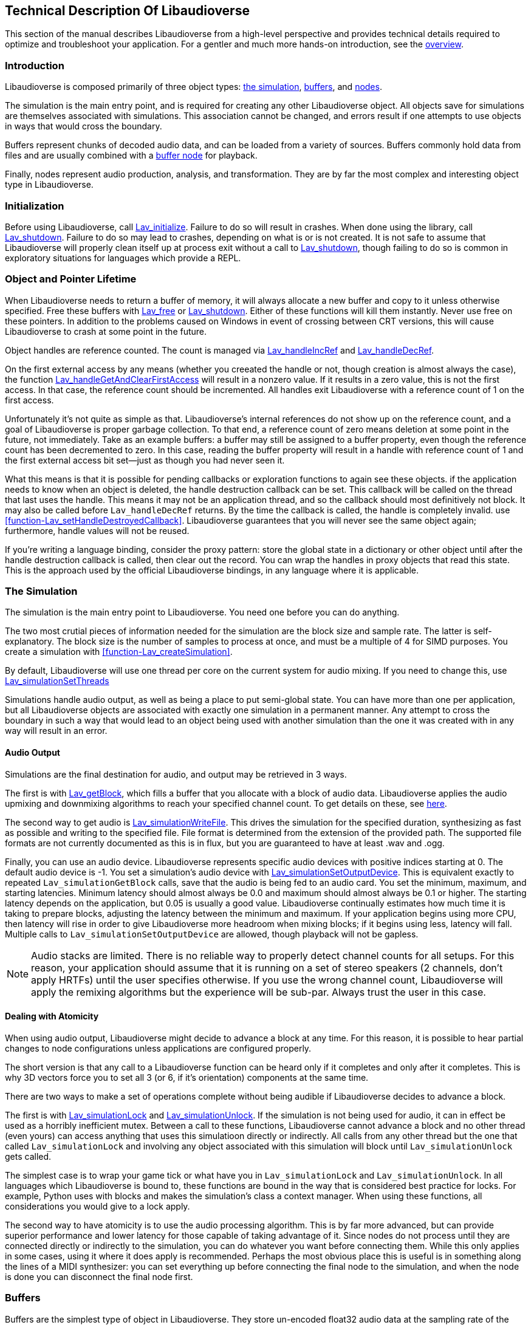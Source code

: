 [[technical]]
== Technical Description Of Libaudioverse

This section of the manual describes Libaudioverse from a high-level perspective and provides technical details required to optimize and troubleshoot your application.
For a gentler and much more hands-on introduction, see the <<overview,overview>>.

[[technical-introduction]]
=== Introduction

Libaudioverse is composed primarily of three object types: <<technical-simulation,the simulation>>, <<technical-buffers,buffers>>, and <<technical-nodes,nodes>>.

The simulation is the main entry point, and is required for creating any other Libaudioverse object.
All objects save for simulations are themselves associated with simulations.
This association cannot be changed, and errors result if one attempts to use objects in ways that would cross the boundary.

Buffers represent chunks of decoded audio data, and can be loaded from a variety of sources.
Buffers commonly hold data from files and are usually combined with a <<node-Lav_OBJTYPE_BUFFER_NODE,buffer node>> for playback.

Finally, nodes represent audio production, analysis, and transformation.
They are by far the most complex and interesting object type in Libaudioverse.

[[technical-initialization]]
=== Initialization

Before using Libaudioverse, call <<function-Lav_initialize,Lav_initialize>>.
Failure to do so will result in crashes.
When done using the library, call <<function-Lav_shutdown,Lav_shutdown>>.
Failure to do so may lead to crashes, depending on what is or is not created.
It is not safe to assume that Libaudioverse will properly clean itself up at process exit without a call to <<function-Lav_shutdown,Lav_shutdown>>, though failing to do so is common in exploratory situations for languages which provide a REPL.

[[tecchnical-object_lifetime]]
=== Object and Pointer Lifetime

When Libaudioverse needs to return a buffer of memory, it will always allocate a new buffer and copy to it unless otherwise specified.
Free these buffers with <<function-Lav_free,Lav_free>> or <<function-Lav_shutdown,Lav_shutdown>>.
Either of these functions will kill them instantly.
Never use free on these pointers.
In addition to the problems caused on Windows in event of crossing between CRT versions, this will cause Libaudioverse to crash at some point in the future.

Object handles are reference counted.
The count is managed via <<function-Lav_handleIncRef,Lav_handleIncRef>> and <<function-Lav_handleDecRef,Lav_handleDecRef>>.

On the first external access by any means (whether you creeated the handle or not, though creation is almost always the case), the function <<function-Lav_handleGetAndClearFirstAccess,Lav_handleGetAndClearFirstAccess>> will result in a nonzero value.
If it results in a zero value, this is not the first access.
In that case, the reference count should be incremented.
All handles exit Libaudioverse with a reference count of 1 on the first access.

Unfortunately it's not quite as simple as that.
Libaudioverse's internal references do not show up on the reference count, and a goal of Libaudioverse is proper garbage collection.
To that end, a reference count of zero means deletion at some point in the future, not immediately.
Take as an example buffers: a buffer may still be assigned to a buffer property, even though the reference count has been decremented to zero.
In this case, reading the buffer property will result in a handle with reference count of 1 and the first external access bit set--just as though you had never seen it.

What this means is that it is possible for pending callbacks or exploration functions to again see these objects.
if the application needs to know when an object is deleted, the handle destruction callback can be set.
This callback will be called on the thread that last uses the handle.
This means it may not be an application thread, and so the callback should most definitively not block.
It may also be called before `Lav_handleDecRef` returns.
By the time the callback is called, the handle is completely invalid.
use <<function-Lav_setHandleDestroyedCallback>>.
Libaudioverse guarantees that you will never see the same object again; furthermore, handle values will not be reused.

If you're writing a language binding, consider the proxy pattern: store the global state in a dictionary or other object until after the handle destruction callback is called, then clear out the record.
You can wrap the handles in proxy objects that read this state.
This is the approach used by the official Libaudioverse bindings, in  any language where it is applicable.

[[technical-simulation]]
=== The Simulation

The simulation is the main entry point to Libaudioverse.
You need one before you can do anything.

The two most crutial pieces of information needed for the simulation are the block size and sample rate.
The latter is self-explanatory.
The block size is the number of samples to process at once, and must be a multiple of 4 for SIMD purposes.
You create a simulation with <<function-Lav_createSimulation>>.

By default, Libaudioverse will use one thread per core on the current system for audio mixing.
If you need to change this, use <<function-Lav_simulationSetThreads,Lav_simulationSetThreads>>

Simulations handle audio output, as well as being a place to put semi-global state.
You can have more than one per application, but all Libaudioverse objects are associated with exactly one simulation in a permanent manner.
Any attempt to cross the boundary in such a way that would lead to an object being used with another simulation than the one it was created with in any way will result in an error.

[[technical-audio_output]]
==== Audio Output

Simulations are the final destination for audio, and output may be retrieved in 3 ways.

The first is with <<function-Lav_getBlock,Lav_getBlock>>, which fills a buffer that you allocate with a block of audio data.
Libaudioverse applies the audio upmixing and downmixing algorithms to reach your specified channel count.
To get details on these, see <<technical-connections,here>>.

The second way to get audio is <<function-Lav_simulationWriteFile,Lav_simulationWriteFile>>.
This drives the simulation for the specified duration, synthesizing as fast as possible and writing to the specified file.
File format is determined from the extension of the provided path.
The supported file formats are not currently documented as this is in flux, but you are guaranteed to have at least .wav and .ogg.

Finally, you can use an audio device.
Libaudioverse represents specific audio devices with positive indices starting at 0.
The default audio device is -1.
You set a simulation's audio device with <<function-Lav_simulationSetOutputDevice,Lav_simulationSetOutputDevice>>.
This is equivalent exactly to repeated `Lav_simulationGetBlock` calls, save that the audio is being fed to an audio card.
You set the minimum, maximum, and starting latencies. Minimum latency should almost always be 0.0 and maximum should almost always be 0.1 or higher.
The starting latency depends on the application, but 0.05 is usually a good value.
Libaudioverse continually estimates how much time it is taking to prepare blocks, adjusting the latency between the minimum and maximum.
If your application begins using more CPU, then latency will rise in order to give Libaudioverse more headroom when mixing blocks; if it begins using less, latency will fall.
Multiple calls to `Lav_simulationSetOutputDevice` are allowed, though playback will not be gapless.

NOTE: Audio stacks are limited.
There is no reliable way to properly detect channel counts for all setups.
For this reason, your application should assume that it is running on a set of stereo speakers (2 channels, don't apply HRTFs) until the user specifies otherwise.
If you use the wrong channel count, Libaudioverse will apply the remixing algorithms but the experience will be sub-par.
Always trust the user in this case.

[[technical-atomicity]]
==== Dealing with Atomicity

When using audio output, Libaudioverse might decide to advance a block at any time.
For this reason, it is possible to hear partial changes to node configurations unless applications are configured properly.

The short version is that any call to a Libaudioverse function can be heard only if it completes and only after it completes.
This is why 3D vectors force you to set all 3 (or 6, if it's orientation) components at the same time.

There are two ways to make a set of operations complete without being audible if Libaudioverse decides to advance a block.

The first is with <<function-Lav_simulationLock,Lav_simulationLock>> and <<function-Lav_simulationUnlock,Lav_simulationUnlock>>.
If the simulation is not being used for audio, it can in effect be used as a horribly inefficient mutex.
Between a call to these functions, Libaudioverse cannot advance a block and no other thread (even yours) can access anything that uses this simulatioon directly or indirectly.
All calls  from any other thread but the one that called `Lav_simulationLock` and involving any object associated with this simulation will block until `Lav_simulationUnlock` gets called.

The simplest case is to wrap your game tick or what have you in `Lav_simulationLock` and `Lav_simulationUnlock`.
In all languages which Libaudioverse is bound to,  these functions are bound in the way that is considered best practice for locks.
For example, Python uses with blocks and makes the simulation's class a context manager.
When using these functions, all considerations you would give to a lock apply.

The second way to have atomicity is to use the audio processing algorithm.
This is by far more advanced, but can provide superior performance and lower latency for those capable of taking advantage of it.
Since nodes do not process until they are connected directly or indirectly to the simulation, you can do whatever you want before connecting them.
While this only applies in some cases, using it where it does apply is recommended.
Perhaps the most obvious place this is useful is in something along the lines of a MIDI synthesizer: you can set everything up before connecting the final node to the simulation, and when the node is done you can disconnect the final node first.

[[technical-buffers]]
=== Buffers

Buffers are the simplest type of object in Libaudioverse.
They store un-encoded float32 audio data at the sampling rate of the simulation.
They can be loaded from files or arrays, and will resample the data when loaded.

You will usually pair a buffer with a <<node-Lav_OBJTYPE_BUFFER_NODE,buffer node>>.
No state to do with playback is stored in the buffer.
Since buffers are quite large, using a cache is recommended.
You can safely share a buffer between any number of buffer nodes or similar.

[[technical-nodes]]
=== Nodes

Nodes represent audio transformation, genneration, and analysis.
This section discusses nodes generally, including the audio conversion algorithms, properties, and connection logic,.
To see what kinds of specific nodes are on offer, see the <<nodes,Nodes section>>.

[[technical-connections]]
==== Connections and Automatic Audio Channel Count Conversion

Nodes have 0 or more inputs and 0 or more outputs.
Outputs are connected to inputs in a many-to-many relationship, such that each input acts as a mixer.
Libaudioverse makes the opinionated decision that connections are made from outputs to inputs and broken in the same manner.
The two functions relevant to node-to-node connections are <<function-Lav_nodeConnect,Lav_nodeConnect>> and <<function-Lav_nodeDisconnect,Lav_nodeDisconnect>>.
Connecting nodes to the simulation is accomplished with <<function-Lav_nodeConnectSimulation,Lav_nodeConnectSimulation>>.
<<function-Lav_nodeConnectProperty,Lav_nodeConnectProperty>> will be discussed later.

All inputs and outputs have a documented channel count.
Libaudioverse has intrinsic understanding of the following channel counts, and can freely and automatically convert between them:

. Libaudioverse Channel Count and Ordering
[options="header,footer"]
|====
| Count | Name | Order
| 1 | Mono | Mono
| 2 | Stereo | Left, Right
| 4 | 4.0 Surround (quad) | front left, front right, back left, back right
| 6 | 5.1 surround | front left, front right, center, lfe, back left, back right
| 8 | 7.1 Surround | front left, front right, center, lfe, back left, back right, side left, side right

Where applicable, libaudioverse prefers to copy WebAudio's conversion algorithms.
This is used for everything save conversions involving 7.1, for which the WebAudio spec fails to specify anything.

If an input or an output has a channel count not found in the above table, then one of three things happens:

- If the output is mono, then the mono output fills all channels of the input.

- If the output has less channels than the input, additional channels are filled with zero.

- If the output has more channels than the input, additional channels are dropped.

Time advances for a node if one of the following two conditions is true.
If the node's state is paused, time does not advance for it under any circumstance, and it simply always outputs zero.

- You can grab one or more of the node's outputs and somehow follow them via any path whatsoever through nodes which are playing or always playing to the simulation.

- The node's state is always playing.

You can find highly technical details on the audio algorithm <<technical-audio_algorithm,here>>.

[[technical-properties]]
==== Properties 

All nodes have at least the three standard properties mul, add, and state.
Most have more, however.
These are managed through a variety of functions depending on the property type, i.e. <<function-Lav_nodeSetIntProperty,Lav_nodeSetIntProperty>>.
The list is too long to be linked here.

Properties are one of the following types:
int (32-bit signed integer), float, double, float3, float6, string, array of int, array of float, or buffer.
Boolean properties are int properties with the range 0 to 1, and are used as int properties in the C bindings.
Some int properties must take their values from an enum, which is also documented.

Float3 and float6 properties are packed vectors primarily used fotr the 3D components.
The purpose of float3 and float6 is to provide a fast path which array properties cannot provide.
It is not common to see these properties outside the <<node-Lav_OBJTYPE_ENVIRONMENT_NODE,environment>> and <<node-Lav_OBJTYPE_SOURCE_NODE,source>> nodes.

The thre standard properties are as follows:

- State. An int. This property takes its value from the <<enum-Lav_OBJECT_STATES,Lav_OBJECT_STATES>> enumeration.
Nodes which are playing are used as-needed.
Nodes which are paused act as though they are always outputting zeros.
Nodes which are always playing always process, even if no one needs their output.
The default is playing.

- Mul. A float.  This is a multiplier (naively volume) which is applied to the node's outputs before add.

- Add. A float.  This is an additional additive factor (DC offset) applied to the outputs of the node.

[[technical-automation]]
==== Automation and Property Connections

While all other types of properties are exactly the value they are currently set to, float and double properties have two additional features which allow for fine-grained control.
The value of a float or double property is actually a sum of all of the following:

- The set value, if no automators are currently effecting the property.

- The automation value, computed by looking at the automation timeline.

- The value of the property's input.

These will be discussed here.

First is the set value.  This is fairly self-explanatory: call `Lav_nodeSetFloatProperty`.

Second is the automation timeline.
Automators include such things as <<function-Lav_automationLinearRampToValue,Lav_automationLinearRampToValue>> and <<function-Lav_automationEnvelope,Lav_automationEnvelope>>
When in use, the automation timeline takes the place of the set value; note that setting the property explicitly will cancel all automators.

Only one automator can be in effect at any given time.
They have both a duration and a starting point.
Automators such as the envelope have a non-zero duration, and will move the value of the property appropriately as described by the provided array.
Other automators such as linear ramps have a duration of zero.
These types of automators will affect the property starting at the end of the last automator.
Attempting to schedule an automator during the duration of another automator (or such that they start at the same exact time for those automators which have a duration of zero) is an error.

Finally, every float and double property can be treated as a mono input via the function <<function-Lav_nodeConnectProperty,Lav_nodeConnectProperty>>.
The value of all connected nodes is converted and summed, and then acts as an additional additive factor.

Proper use of these features includes understanding k-rate versus a-rate properties, terms borrowed from csound.
A k-rate property has it's value read at the beginning of every block, while an a-rate property has it's value read more often.
Usually a-rate properties are read every sample, but this is not a guarantee;
if an a-rate property is read less often, this will be documented in the description.

[[technical-callbacks]]
==== Callbacks

Some nodes have callbacks, which are and work exactly as they sound like they do.

What needs to be mentioned about callbacks that makes them deserve a section is this: they can be called in two places, and which place will always be documented.

Any callback which does not explicitly specify that it is called outside the audio thread should not have the Libaudioverse API used from it.
If the Libaudioverse API can be used from such a callback, then those parts which are safe will be documented.

The other place that callbacks can be called is on a background thread owned by the simulation.
This will be clearly documented.
This thread is created even if you opt to use `Lav_simulationGetBlock`.
In this case, using the Libaudioverse API is safe.

In the first case, blocking is a very bad idea (again, unless otherwise documented).
Since the callback runs in the audio threads, blocking inside it will cause audio to take longer to synthesize.
In the latter case, blocking for very short periods will not cause a large degradation in audio performance, but other callbacks behind the currently executing one may or may not get stuck waiting on the current one to finish.

You cannot assume that only one callback will execute at once in either case, and they should always, always be threadsafe.

[[technical-audio_processing_algorithm]]
===  Details on the Audio Processing Algorithm

This section tells you everything you need or want to know about the audio processing algorithm.
You probably don't need to read it on a first or second or fiftieth read-through of the manual, but it's here for those applications that need to squeeze every last iota of performance out of Libaudioverse.
The algorithm is stated in many other places in this manual in a simpler form: if you can walk along the node in question's outputs via any path that leads only through unpaused nodes to the simulation, then the node in question will process.

==== Theoretical pseudocode

This is not the algorithm in practice.  See below.

....
def process(start):
    if start is paused:
        return
    for i in immediate_dependencies(start):
        process(i)
    start.execute()

def immediate_dependencies(n):
    dependencies = []
    for i in n.inputs:
        for j in i.connected_nodes:
            dependencies.append(j)
    for i in n.properties:
        for j in i.connected_nodes:
            dependencies.append(j)
    return dependencies

for i in simulation.connected_nodes:
    process(i)
for i in simulation.always_playing_nodes:
    process(i)
....

==== Justification

This algorithm looks complicated, and it is.
But it's also necessary and helpful.

The reason for the necessity is that we wish to interop with garbage collected languages.
In such languages, no guarantee is made about freeing of resources.
It would be possible to require everyone to call finalize on everything, but this quickly and often leads to a cascade of finalizations that removes any benefit from having a GC.
With the above algorithm, it is sufficient to pause or disconnect only one node on the death of an enemy in a game, to provide a concrete example.
Since nodes only process if needed, having tens or hundreds of objects that aren't needed but haven't been garbage collected yet does nothing to the CPU.

The helpfulness is twofold.

First, in most cases, nothing is lost over the simpler process-everything algorithm.
For most apps, pretending that everything is processed is a sufficient model to properly use Libaudioverse.
The convenience of not having to call a dispose method is gained without the drop in performance it might entail.

The second helpful feature of this algorithm is useful in synthesis applications.
It is possible to set up complicated networks of objects and to load files and to do generally whatever else is required without having said objects advance.
This was mentioned briefly in the section on <<technical-atomicity,atomicity>>.
The upshot is that it allows one to configure 6 sine nodes or create 4 synchronized buffer nodes and load their data without having to worry about the concerns in the atomicity section.
Until these nodes are connected, they don't play.
To that end, one can use a <<node-Lav_OBJTYPE_GAIN_NODE<gain node>>, route everything through it, and connect the gain node when done.
The final connection plays, and all of the nodes can be paused (and not take CPU) simply by pausing the gain node.

==== The Real Algorithm

As stated at the beginning of this section, this isn't the real algorithm.

In practice, Libaudioverse precalculates the order of execution of nodes in a somewhat expensive process called replanning.
This is then cached until any operation which changes the order.
After such an operation, the plan is recalcuated at the next block.

This plan is stored as a tiered structure, where the tier of a node is the longest possible path from the node to the simulation.
These tiers are then executed one after another in a thread pool with one thread per core by default.
Nodes are assigned in a round-robin fashion to each thread until there are no more, and then the controller thread waits for the tier to finish executing before pushing on the next.
If only one thread is in use, we instead fall back to a simpler algorithm that looks somewhat similar to the above pseudocode.

This implies a few things for optimization purposes and makes the algorithm worth documenting.

First, Libaudioverse will prefer broad, flat graphcs as opposed to long, straight chains.
Getting expensive nodes to be in the same tier is beneficial, and adding extra, unneeded nodes that make some paths longer while not doing anything meaningful will degrade performance in the multithreaded case.

Second, Libaudioverse can sometimes run better in the single-threaded case.
If you have only a few nodes or cannot do anything but have only a couple nodes per tier, switching Libaudioverse to single-threaded mode may actually improve performance, as the planning and dispatch of nodes to threads has an overhead.

Finally, try to group operations that invalidate the plan.
Most notably this is connections and disconnections of outputs, but state changes also do it.
If you're planning to execute extremely large numbers of such operations, using <<function-Lav_simulationLock,Lav_simulationLock>> and <<function-Lav_simulationUnlock,Lav_simulationUnlock>> may be worthwhile.
